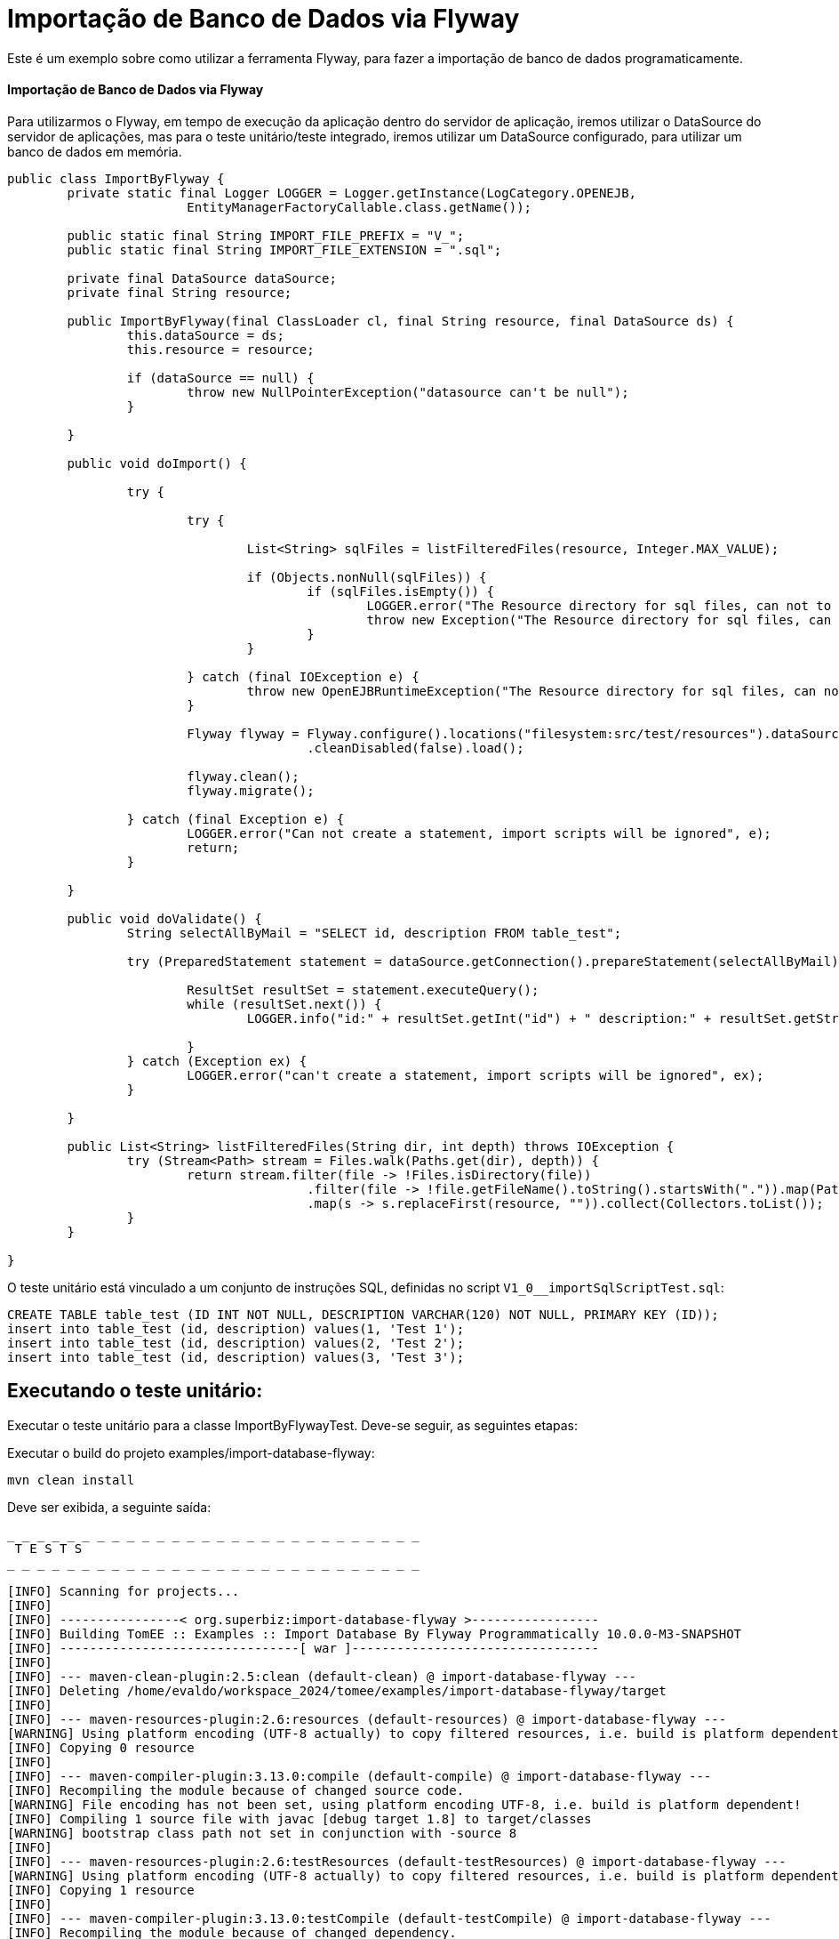 = Importação de Banco de Dados via Flyway
:index-group: Import
:jbake-type: page
:jbake-status: not published/unrevised

Este é um exemplo sobre como utilizar a ferramenta Flyway, para fazer a importação de banco de dados programaticamente.

[discrete]
==== Importação de Banco de Dados via Flyway

Para utilizarmos o Flyway, em tempo de execução da aplicação dentro do servidor de aplicação, iremos utilizar o DataSource do servidor de aplicações, mas para o teste unitário/teste integrado, iremos utilizar um DataSource configurado, para utilizar um banco de dados em memória.

[source,java]
----
public class ImportByFlyway {
	private static final Logger LOGGER = Logger.getInstance(LogCategory.OPENEJB,
			EntityManagerFactoryCallable.class.getName());

	public static final String IMPORT_FILE_PREFIX = "V_";
	public static final String IMPORT_FILE_EXTENSION = ".sql";

	private final DataSource dataSource;
	private final String resource;

	public ImportByFlyway(final ClassLoader cl, final String resource, final DataSource ds) {
		this.dataSource = ds;
		this.resource = resource;

		if (dataSource == null) {
			throw new NullPointerException("datasource can't be null");
		}

	}

	public void doImport() {

		try {

			try {
				
				List<String> sqlFiles = listFilteredFiles(resource, Integer.MAX_VALUE);

				if (Objects.nonNull(sqlFiles)) {
					if (sqlFiles.isEmpty()) {
						LOGGER.error("The Resource directory for sql files, can not to be empty.");
						throw new Exception("The Resource directory for sql files, can not to be empty.");
					}
				}

			} catch (final IOException e) {
				throw new OpenEJBRuntimeException("The Resource directory for sql files, can not to be empty.", e);
			}

			Flyway flyway = Flyway.configure().locations("filesystem:src/test/resources").dataSource(dataSource)
					.cleanDisabled(false).load();

			flyway.clean();
			flyway.migrate();

		} catch (final Exception e) {
			LOGGER.error("Can not create a statement, import scripts will be ignored", e);
			return;
		}

	}

	public void doValidate() {
		String selectAllByMail = "SELECT id, description FROM table_test";

		try (PreparedStatement statement = dataSource.getConnection().prepareStatement(selectAllByMail)) {

			ResultSet resultSet = statement.executeQuery();
			while (resultSet.next()) {
				LOGGER.info("id:" + resultSet.getInt("id") + " description:" + resultSet.getString("description"));

			}
		} catch (Exception ex) {
			LOGGER.error("can't create a statement, import scripts will be ignored", ex);
		}

	}

	public List<String> listFilteredFiles(String dir, int depth) throws IOException {
		try (Stream<Path> stream = Files.walk(Paths.get(dir), depth)) {
			return stream.filter(file -> !Files.isDirectory(file))
					.filter(file -> !file.getFileName().toString().startsWith(".")).map(Path::toString)
					.map(s -> s.replaceFirst(resource, "")).collect(Collectors.toList());
		}
	}

}
----

O teste unitário está vinculado a um conjunto de instruções SQL, definidas no script `V1_0__importSqlScriptTest.sql`:

[source,sql]
----
CREATE TABLE table_test (ID INT NOT NULL, DESCRIPTION VARCHAR(120) NOT NULL, PRIMARY KEY (ID));
insert into table_test (id, description) values(1, 'Test 1');
insert into table_test (id, description) values(2, 'Test 2');
insert into table_test (id, description) values(3, 'Test 3');
----

== Executando o teste unitário:

Executar o teste unitário para a classe ImportByFlywayTest.
Deve-se seguir, as seguintes etapas: 

Executar o build do projeto examples/import-database-flyway: 

[source,bash]
----
mvn clean install 

----

Deve ser exibida, a seguinte saída: 

[source,console]
----
_ _ _ _ _ _ _ _ _ _ _ _ _ _ _ _ _ _ _ _ _ _ _ _ _ _ _ _ 
 T E S T S
_ _ _ _ _ _ _ _ _ _ _ _ _ _ _ _ _ _ _ _ _ _ _ _ _ _ _ _ 

[INFO] Scanning for projects...
[INFO] 
[INFO] ----------------< org.superbiz:import-database-flyway >-----------------
[INFO] Building TomEE :: Examples :: Import Database By Flyway Programmatically 10.0.0-M3-SNAPSHOT
[INFO] --------------------------------[ war ]---------------------------------
[INFO] 
[INFO] --- maven-clean-plugin:2.5:clean (default-clean) @ import-database-flyway ---
[INFO] Deleting /home/evaldo/workspace_2024/tomee/examples/import-database-flyway/target
[INFO] 
[INFO] --- maven-resources-plugin:2.6:resources (default-resources) @ import-database-flyway ---
[WARNING] Using platform encoding (UTF-8 actually) to copy filtered resources, i.e. build is platform dependent!
[INFO] Copying 0 resource
[INFO] 
[INFO] --- maven-compiler-plugin:3.13.0:compile (default-compile) @ import-database-flyway ---
[INFO] Recompiling the module because of changed source code.
[WARNING] File encoding has not been set, using platform encoding UTF-8, i.e. build is platform dependent!
[INFO] Compiling 1 source file with javac [debug target 1.8] to target/classes
[WARNING] bootstrap class path not set in conjunction with -source 8
[INFO] 
[INFO] --- maven-resources-plugin:2.6:testResources (default-testResources) @ import-database-flyway ---
[WARNING] Using platform encoding (UTF-8 actually) to copy filtered resources, i.e. build is platform dependent!
[INFO] Copying 1 resource
[INFO] 
[INFO] --- maven-compiler-plugin:3.13.0:testCompile (default-testCompile) @ import-database-flyway ---
[INFO] Recompiling the module because of changed dependency.
[WARNING] File encoding has not been set, using platform encoding UTF-8, i.e. build is platform dependent!
[INFO] Compiling 1 source file with javac [debug target 1.8] to target/test-classes
[WARNING] bootstrap class path not set in conjunction with -source 8
[INFO] 
[INFO] --- maven-surefire-plugin:2.12.4:test (default-test) @ import-database-flyway ---
[INFO] Surefire report directory: /home/evaldo/workspace_2024/tomee/examples/import-database-flyway/target/surefire-reports
_ _ _ _ _ _ _ _ _ _ _ _ _ _ _ _ _ _ _ _ _ _ _ _ _ _ _ _ 
 T E S T S
_ _ _ _ _ _ _ _ _ _ _ _ _ _ _ _ _ _ _ _ _ _ _ _ _ _ _ _ 

Running org.apache.openejb.assembler.classic.migrate.database.ImportByFlywayTest
[Server@3cef309d]: [Thread[main,5,main]]: checkRunning(false) entered
[Server@3cef309d]: [Thread[main,5,main]]: checkRunning(false) exited
[Server@3cef309d]: [Thread[main,5,main]]: setDatabaseName(0,hsqldb)
[Server@3cef309d]: [Thread[main,5,main]]: checkRunning(false) entered
[Server@3cef309d]: [Thread[main,5,main]]: checkRunning(false) exited
[Server@3cef309d]: [Thread[main,5,main]]: setDatabasePath(0,mem:hsqldb)
[Server@3cef309d]: [Thread[main,5,main]]: checkRunning(false) entered
[Server@3cef309d]: [Thread[main,5,main]]: checkRunning(false) exited
[Server@3cef309d]: [Thread[main,5,main]]: setPort(9001)
[Server@3cef309d]: [Thread[main,5,main]]: start() entered
[Server@3cef309d]: [Thread[HSQLDB Server @3cef309d,5,main]]: run() entered
[Server@3cef309d]: Initiating startup sequence...
[Server@3cef309d]: [Thread[HSQLDB Server @3cef309d,5,main]]: server.maxdatabases=10
[Server@3cef309d]: [Thread[HSQLDB Server @3cef309d,5,main]]: server.tls=false
[Server@3cef309d]: [Thread[HSQLDB Server @3cef309d,5,main]]: server.port=9001
[Server@3cef309d]: [Thread[HSQLDB Server @3cef309d,5,main]]: server.trace=false
[Server@3cef309d]: [Thread[HSQLDB Server @3cef309d,5,main]]: server.database.0=mem:hsqldb
[Server@3cef309d]: [Thread[HSQLDB Server @3cef309d,5,main]]: server.restart_on_shutdown=false
[Server@3cef309d]: [Thread[HSQLDB Server @3cef309d,5,main]]: server.no_system_exit=true
[Server@3cef309d]: [Thread[HSQLDB Server @3cef309d,5,main]]: server.silent=true
[Server@3cef309d]: [Thread[HSQLDB Server @3cef309d,5,main]]: server.default_page=index.html
[Server@3cef309d]: [Thread[HSQLDB Server @3cef309d,5,main]]: server.dbname.0=hsqldb
[Server@3cef309d]: [Thread[HSQLDB Server @3cef309d,5,main]]: server.address=0.0.0.0
[Server@3cef309d]: [Thread[HSQLDB Server @3cef309d,5,main]]: server.root=.
[Server@3cef309d]: [Thread[HSQLDB Server @3cef309d,5,main]]: openServerSocket() entered
[Server@3cef309d]: [Thread[HSQLDB Server @3cef309d,5,main]]: Got server socket: ServerSocket[addr=0.0.0.0/0.0.0.0,localport=9001]
[Server@3cef309d]: Server socket opened successfully in 170 ms.
[Server@3cef309d]: [Thread[HSQLDB Server @3cef309d,5,main]]: openServerSocket() exiting
[Server@3cef309d]: [Thread[HSQLDB Server @3cef309d,5,main]]: openDatabases() entered
[Server@3cef309d]: [Thread[HSQLDB Server @3cef309d,5,main]]: Opening database: [mem:hsqldb]
[Server@3cef309d]: Database [index=0, id=0, db=mem:hsqldb, alias=hsqldb] opened successfully in 548 ms.
[Server@3cef309d]: [Thread[HSQLDB Server @3cef309d,5,main]]: openDatabases() exiting
[Server@3cef309d]: Startup sequence completed in 757 ms.
[Server@3cef309d]: 2024-09-15 16:34:42.892 HSQLDB server 2.7.3 is online on port 9001
[Server@3cef309d]: To close normally, connect and execute SHUTDOWN SQL
[Server@3cef309d]: From command line, use [Ctrl]+[C] to abort abruptly
[Server@3cef309d]: [Thread[main,5,main]]: start() exiting
set. 15, 2024 1:34:43 PM com.zaxxer.hikari.HikariDataSource <init>
INFORMAÇÕES: hikariCP - Starting...
set. 15, 2024 1:34:43 PM com.zaxxer.hikari.pool.PoolBase getAndSetNetworkTimeout
INFORMAÇÕES: hikariCP - Driver does not support get/set network timeout for connections. (feature not supported)
set. 15, 2024 1:34:43 PM com.zaxxer.hikari.pool.HikariPool checkFailFast
INFORMAÇÕES: hikariCP - Added connection org.hsqldb.jdbc.JDBCConnection@b7f23d9
set. 15, 2024 1:34:43 PM com.zaxxer.hikari.HikariDataSource <init>
INFORMAÇÕES: hikariCP - Start completed.
set. 15, 2024 1:34:44 PM org.flywaydb.core.internal.logging.slf4j.Slf4jLog info
INFORMAÇÕES: Database: jdbc:hsqldb:mem:hsqldb;ifexists=true (HSQL Database Engine 2.7)
set. 15, 2024 1:34:44 PM org.flywaydb.core.internal.logging.slf4j.Slf4jLog info
INFORMAÇÕES: Schema history table "PUBLIC"."flyway_schema_history" does not exist yet
set. 15, 2024 1:34:44 PM org.flywaydb.core.internal.logging.slf4j.Slf4jLog info
INFORMAÇÕES: Successfully dropped pre-schema database level objects (execution time 00:00.005s)
set. 15, 2024 1:34:44 PM org.flywaydb.core.internal.logging.slf4j.Slf4jLog info
INFORMAÇÕES: Successfully cleaned schema "PUBLIC" (execution time 00:00.009s)
set. 15, 2024 1:34:44 PM org.flywaydb.core.internal.logging.slf4j.Slf4jLog info
INFORMAÇÕES: Successfully cleaned schema "PUBLIC" (execution time 00:00.008s)
set. 15, 2024 1:34:44 PM org.flywaydb.core.internal.logging.slf4j.Slf4jLog info
INFORMAÇÕES: Successfully dropped post-schema database level objects (execution time 00:00.002s)
set. 15, 2024 1:34:44 PM org.flywaydb.core.internal.logging.slf4j.Slf4jLog info
INFORMAÇÕES: Schema history table "PUBLIC"."flyway_schema_history" does not exist yet
set. 15, 2024 1:34:44 PM org.flywaydb.core.internal.logging.slf4j.Slf4jLog info
INFORMAÇÕES: Successfully validated 1 migration (execution time 00:00.074s)
set. 15, 2024 1:34:44 PM org.flywaydb.core.internal.logging.slf4j.Slf4jLog info
INFORMAÇÕES: Creating Schema History table "PUBLIC"."flyway_schema_history" ...
set. 15, 2024 1:34:44 PM org.flywaydb.core.internal.logging.slf4j.Slf4jLog info
INFORMAÇÕES: Current version of schema "PUBLIC": << Empty Schema >>
set. 15, 2024 1:34:44 PM org.flywaydb.core.internal.logging.slf4j.Slf4jLog info
INFORMAÇÕES: Migrating schema "PUBLIC" to version "1.0 - import-ImportSqlScriptTest"
set. 15, 2024 1:34:44 PM org.flywaydb.core.internal.logging.slf4j.Slf4jLog info
INFORMAÇÕES: Successfully applied 1 migration to schema "PUBLIC", now at version v1.0 (execution time 00:00.019s)
INFORMAÇÕES - id:1 description:Test 1
INFORMAÇÕES - id:2 description:Test 2
INFORMAÇÕES - id:3 description:Test 3
Tests run: 1, Failures: 0, Errors: 0, Skipped: 0, Time elapsed: 3.382 sec

Results :

Tests run: 1, Failures: 0, Errors: 0, Skipped: 0

----
